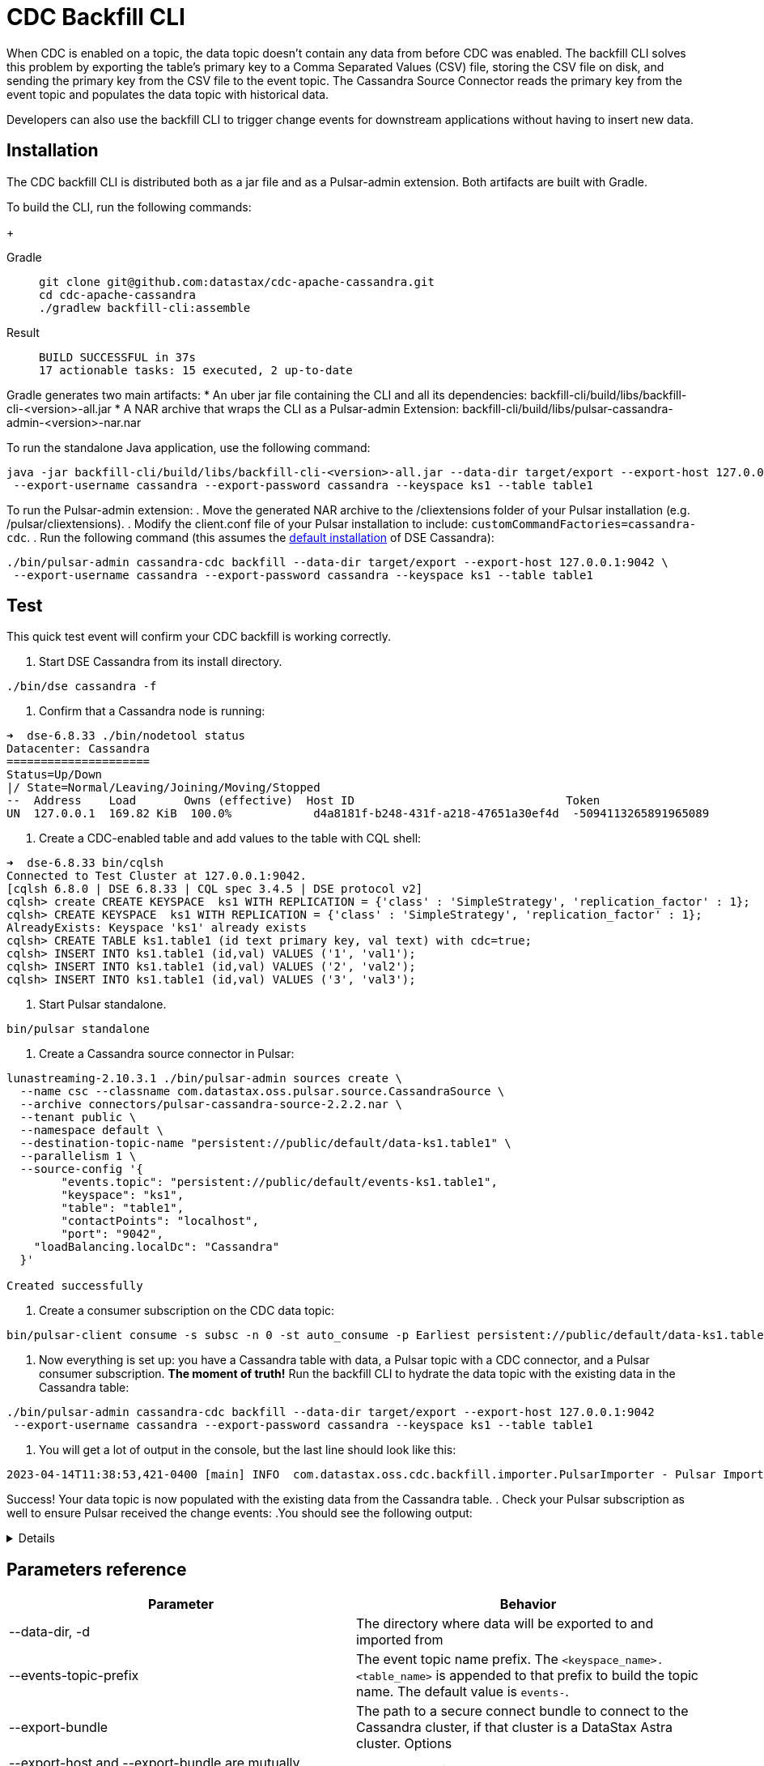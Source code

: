 = CDC Backfill CLI

When CDC is enabled on a topic, the data topic doesn't contain any data from before CDC was enabled.
The backfill CLI solves this problem by exporting the table's primary key to a Comma Separated Values (CSV) file, storing the CSV file on disk, and sending the primary key from the CSV file to the event topic.
The Cassandra Source Connector reads the primary key from the event topic and populates the data topic with historical data.

Developers can also use the backfill CLI to trigger change events for downstream applications without having to insert new data.

== Installation

The CDC backfill CLI is distributed both as a jar file and as a Pulsar-admin extension.
Both artifacts are built with Gradle.

To build the CLI, run the following commands:
+
[tabs]
====
Gradle::
+
--
[source,bash]
----
git clone git@github.com:datastax/cdc-apache-cassandra.git
cd cdc-apache-cassandra
./gradlew backfill-cli:assemble
----
--
+
Result::
+
--
[source,bash]
----
BUILD SUCCESSFUL in 37s
17 actionable tasks: 15 executed, 2 up-to-date
----
--
====

Gradle generates two main artifacts:
* An uber jar file containing the CLI and all its dependencies: backfill-cli/build/libs/backfill-cli-<version>-all.jar
* A NAR archive that wraps the CLI as a Pulsar-admin Extension: backfill-cli/build/libs/pulsar-cassandra-admin-<version>-nar.nar

To run the standalone Java application, use the following command:
[source,bash]
----
java -jar backfill-cli/build/libs/backfill-cli-<version>-all.jar --data-dir target/export --export-host 127.0.0.1:9042 \
 --export-username cassandra --export-password cassandra --keyspace ks1 --table table1
----

To run the Pulsar-admin extension:
. Move the generated NAR archive to the /cliextensions folder of your Pulsar installation (e.g. /pulsar/cliextensions).
. Modify the client.conf file of your Pulsar installation to include: `customCommandFactories=cassandra-cdc`.
. Run the following command (this assumes the https://docs.datastax.com/en/installing/docs/installTARdse.html[default installation] of DSE Cassandra):
[source,bash]
----
./bin/pulsar-admin cassandra-cdc backfill --data-dir target/export --export-host 127.0.0.1:9042 \
 --export-username cassandra --export-password cassandra --keyspace ks1 --table table1
----

== Test

This quick test event will confirm your CDC backfill is working correctly.

. Start DSE Cassandra from its install directory.
[source,bash]
----
./bin/dse cassandra -f
----

. Confirm that a Cassandra node is running:
[source,bash]
----
➜  dse-6.8.33 ./bin/nodetool status
Datacenter: Cassandra
=====================
Status=Up/Down
|/ State=Normal/Leaving/Joining/Moving/Stopped
--  Address    Load       Owns (effective)  Host ID                               Token                                    Rack
UN  127.0.0.1  169.82 KiB  100.0%            d4a8181f-b248-431f-a218-47651a30ef4d  -5094113265891965089                     rack1
----

. Create a CDC-enabled table and add values to the table with CQL shell:
[source,cql]
----
➜  dse-6.8.33 bin/cqlsh
Connected to Test Cluster at 127.0.0.1:9042.
[cqlsh 6.8.0 | DSE 6.8.33 | CQL spec 3.4.5 | DSE protocol v2]
cqlsh> create CREATE KEYSPACE  ks1 WITH REPLICATION = {'class' : 'SimpleStrategy', 'replication_factor' : 1};
cqlsh> CREATE KEYSPACE  ks1 WITH REPLICATION = {'class' : 'SimpleStrategy', 'replication_factor' : 1};
AlreadyExists: Keyspace 'ks1' already exists
cqlsh> CREATE TABLE ks1.table1 (id text primary key, val text) with cdc=true;
cqlsh> INSERT INTO ks1.table1 (id,val) VALUES ('1', 'val1');
cqlsh> INSERT INTO ks1.table1 (id,val) VALUES ('2', 'val2');
cqlsh> INSERT INTO ks1.table1 (id,val) VALUES ('3', 'val3');
----

. Start Pulsar standalone.
[source,bash]
----
bin/pulsar standalone
----

. Create a Cassandra source connector in Pulsar:
[source,bash]
----
lunastreaming-2.10.3.1 ./bin/pulsar-admin sources create \
  --name csc --classname com.datastax.oss.pulsar.source.CassandraSource \
  --archive connectors/pulsar-cassandra-source-2.2.2.nar \
  --tenant public \
  --namespace default \
  --destination-topic-name "persistent://public/default/data-ks1.table1" \
  --parallelism 1 \
  --source-config '{
        "events.topic": "persistent://public/default/events-ks1.table1",
        "keyspace": "ks1",
        "table": "table1",
        "contactPoints": "localhost",
        "port": "9042",
    "loadBalancing.localDc": "Cassandra"
  }'

Created successfully
----

. Create a consumer subscription on the CDC data topic:
[source,bash]
----
bin/pulsar-client consume -s subsc -n 0 -st auto_consume -p Earliest persistent://public/default/data-ks1.table1
----

. Now everything is set up: you have a Cassandra table with data, a Pulsar topic with a CDC connector, and a Pulsar consumer subscription.
*The moment of truth!*
Run the backfill CLI to hydrate the data topic with the existing data in the Cassandra table:
[source,bash]
----
./bin/pulsar-admin cassandra-cdc backfill --data-dir target/export --export-host 127.0.0.1:9042
 --export-username cassandra --export-password cassandra --keyspace ks1 --table table1
----

. You will get a lot of output in the console, but the last line should look like this:
[source,bash]
----
2023-04-14T11:38:53,421-0400 [main] INFO  com.datastax.oss.cdc.backfill.importer.PulsarImporter - Pulsar Importer Summary: Import status=STATUS_OK, Read mutations from disk=3, Sent mutations=3, Failed mutations=0
----

Success!
Your data topic is now populated with the existing data from the Cassandra table.
. Check your Pulsar subscription as well to ensure Pulsar received the change events:
.You should see the following output:
[%collapsible]
====
[source,plain]
----
2023-04-14T11:47:48,652-0400 [main] INFO  org.apache.pulsar.client.impl.schema.AutoConsumeSchema - Configure topic schema \x00\x00\x00\x00\x00\x00\x00\x00 for topic persistent://public/default/data-ks1.table1 : {"key":{"name":"table1","schema":{"type":"record","name":"table1","namespace":"ks1","doc":"Table ks1.table1","fields":[{"name":"id","type":"string"}]},"type":"AVRO","timestamp":0,"properties":{}},"value":{"name":"table1","schema":{"type":"record","name":"table1","namespace":"ks1","doc":"Table ks1.table1","fields":[{"name":"val","type":["null","string"]}]},"type":"AVRO","timestamp":0,"properties":{}}}
2023-04-14T11:47:48,654-0400 [main] INFO  org.apache.pulsar.client.impl.schema.generic.MultiVersionGenericAvroReader - Load schema reader for version(0), schema is : {
  "name": "table1",
  "schema": {
    "type": "record",
    "name": "table1",
    "namespace": "ks1",
    "doc": "Table ks1.table1",
    "fields": [
      {
        "name": "id",
        "type": "string"
      }
    ]
  },
  "type": "AVRO",
  "timestamp": 0,
  "properties": {}
}
2023-04-14T11:47:48,674-0400 [main] INFO  org.apache.pulsar.client.impl.schema.generic.MultiVersionGenericAvroReader - Load schema reader for version(0), schema is : {
  "name": "table1",
  "schema": {
    "type": "record",
    "name": "table1",
    "namespace": "ks1",
    "doc": "Table ks1.table1",
    "fields": [
      {
        "name": "val",
        "type": [
          "null",
          "string"
        ]
      }
    ]
  },
  "type": "AVRO",
  "timestamp": 0,
  "properties": {}
}
key:[AjI=], properties:[writetime=1681487266389000], content:{key={id=2}, value={val=val2}}
----- got message -----
key:[AjM=], properties:[writetime=1681487267244000], content:{key={id=3}, value={val=val3}}
----- got message -----
key:[AjE=], properties:[writetime=1681487267246000], content:{key={id=1}, value={val=val1}}
2023-04-14T11:48:18,905-0400 [pulsar-timer-6-1] INFO  org.apache.pulsar.client.impl.ConsumerStatsRecorderImpl - [persistent://public/default/data-ks1.table1] [subsc] [5759a] Prefetched messages: 0 --- Consume throughput received: 0.05 msgs/s --- 0.00 Mbit/s --- Ack sent rate: 0.05 ack/s --- Failed messages: 0 --- batch messages: 0 ---Failed acks: 0
----
====

== Parameters reference
[cols=2*,options="header"]
|===
|Parameter
|Behavior

|--data-dir, -d
|The directory where data will be exported to and imported from
|--events-topic-prefix
|The event topic name prefix. The `<keyspace_name>.<table_name>` is
appended to that prefix to build the topic name. The default value
is `events-`.
|--export-bundle
|The path to a secure connect bundle to connect to the Cassandra
cluster, if that cluster is a DataStax Astra cluster. Options
|--export-host and --export-bundle are mutually exclusive.
|--export-consistency
|The consistency level to use when exporting data. The default is
LOCAL_QUORUM.
|--export-dsbulk-option
|An extra DSBulk option to use when exporting. Any valid DSBulk
option can be specified here, and it will passed as is to the
DSBulk process. DSBulk options, including driver options, must be
passed as
'--long.option1.name=<value1>|--long.option2.name=<value2>'. Short
options are not supported.
|--export-host
|The host name or IP and, optionally, the port of a node from the
Cassandra cluster. If the port is not specified, it will default
to 9042.
|--export-max-concurrent-files
|The maximum number of concurrent files to write to. Must be a
positive number or the special value AUTO. The default is AUTO.
|--export-max-concurrent-queries
|The maximum number of concurrent queries to execute. Must be a
positive number or the special value AUTO. The default is AUTO.
|--export-password
|The password to use to authenticate against the origin cluster.
|--export-protocol-version
|The protocol version to use to connect to the Cassandra cluster,
e.g. 'V4'. If not specified, the driver will negotiate the highest
version supported by both the client and the server.
|--export-username
|The username to use to authenticate against the origin cluster.
|--keyspace, -k
|The name of the keyspace where the table to be exported exists
|--max-rows-per-second
|The maximum number of rows per second to read from the Cassandra
table. Setting this option to any negative value or zero will
disable it. The default is -1.
Default: 0
|--table, -t
|The name of the table to export data from for cdc back filling
|===

== client.conf parameters

== Limitations